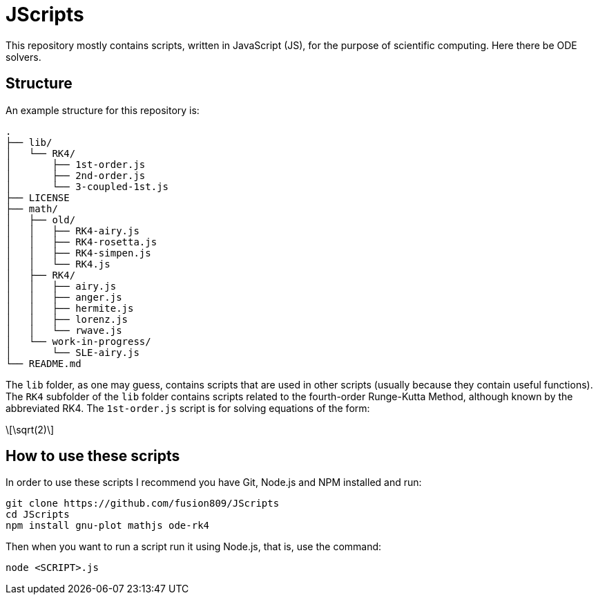= JScripts
:stem: latexmath
This repository mostly contains scripts, written in JavaScript (JS), for the purpose of scientific computing. Here there be ODE solvers.

== Structure
An example structure for this repository is:

----
.
├── lib/
│   └── RK4/
│       ├── 1st-order.js
│       ├── 2nd-order.js
│       └── 3-coupled-1st.js
├── LICENSE
├── math/
│   ├── old/
│   │   ├── RK4-airy.js
│   │   ├── RK4-rosetta.js
│   │   ├── RK4-simpen.js
│   │   └── RK4.js
│   ├── RK4/
│   │   ├── airy.js
│   │   ├── anger.js
│   │   ├── hermite.js
│   │   ├── lorenz.js
│   │   └── rwave.js
│   └── work-in-progress/
│       └── SLE-airy.js
└── README.md
----

The `lib` folder, as one may guess, contains scripts that are used in other scripts (usually because they contain useful functions). The `RK4` subfolder of the `lib` folder contains scripts related to the fourth-order Runge-Kutta Method, although known by the abbreviated RK4. The `1st-order.js` script is for solving equations of the form:

[stem]
++++
\sqrt(2)
++++

== How to use these scripts
In order to use these scripts I recommend you have Git, Node.js and NPM installed and run:

[source,bash]
----
git clone https://github.com/fusion809/JScripts
cd JScripts
npm install gnu-plot mathjs ode-rk4
----

Then when you want to run a script run it using Node.js, that is, use the command:

[source,bash]
----
node <SCRIPT>.js
----
